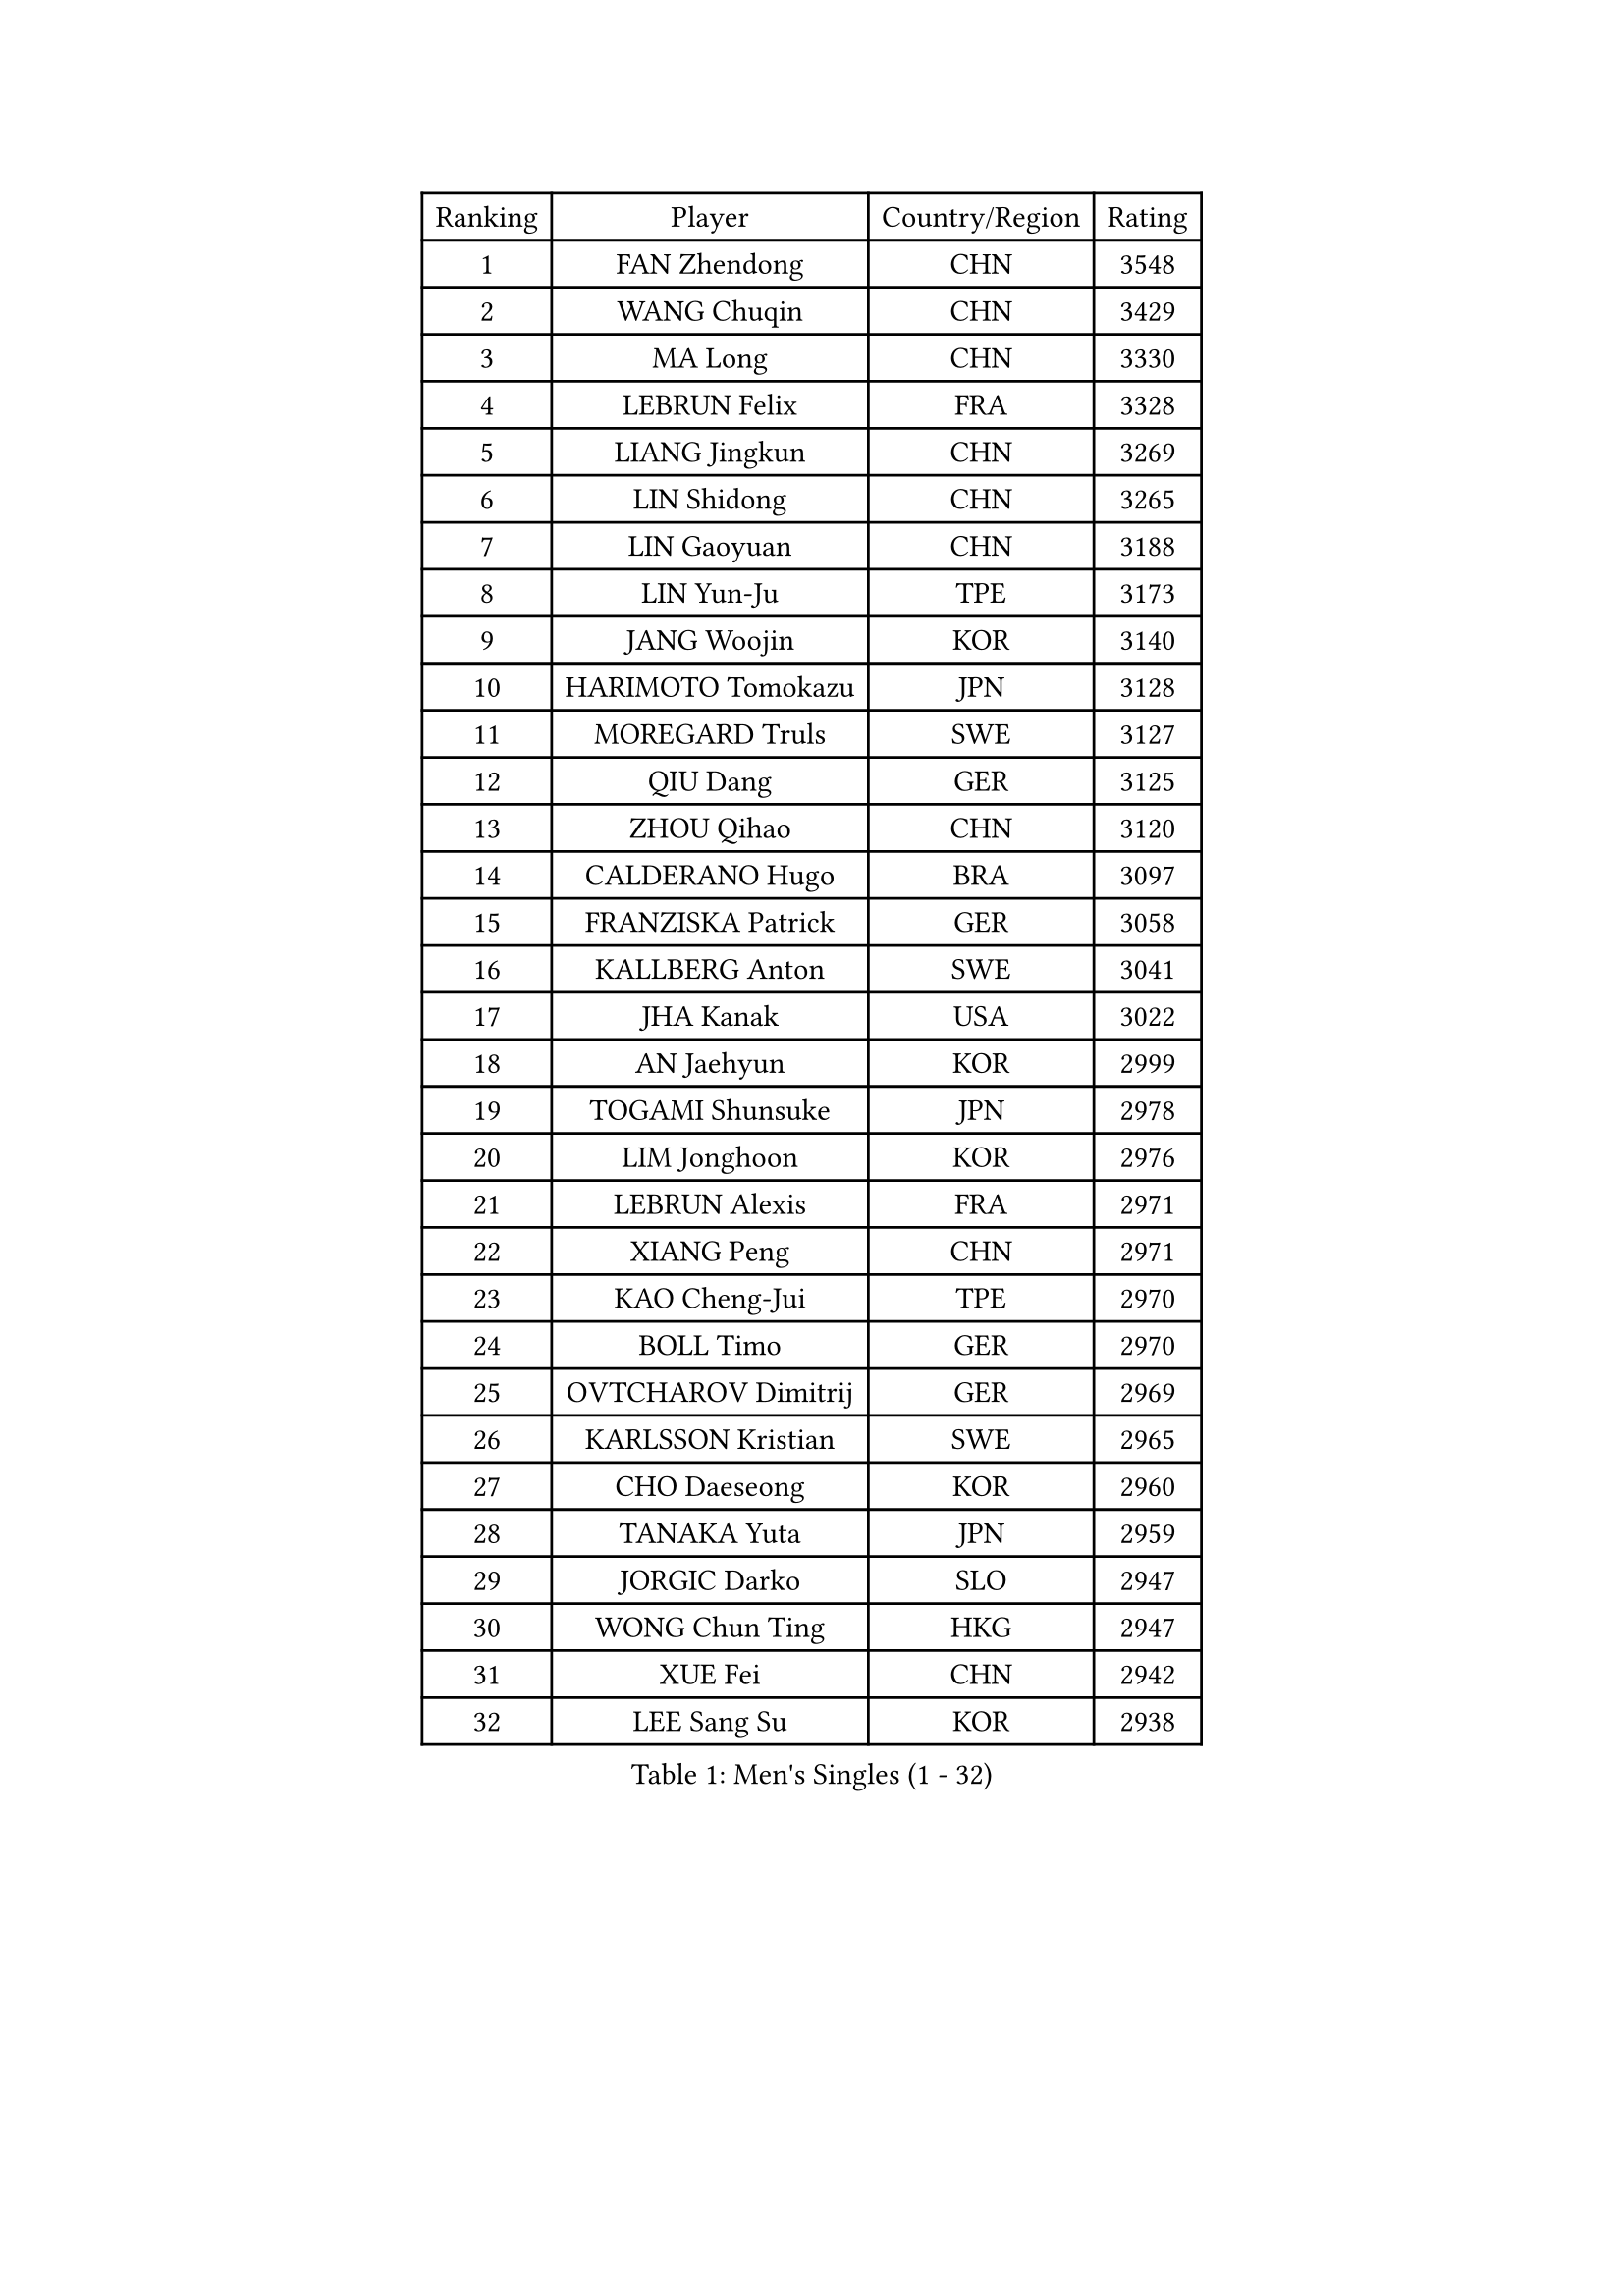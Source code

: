 
#set text(font: ("Courier New", "NSimSun"))
#figure(
  caption: "Men's Singles (1 - 32)",
    table(
      columns: 4,
      [Ranking], [Player], [Country/Region], [Rating],
      [1], [FAN Zhendong], [CHN], [3548],
      [2], [WANG Chuqin], [CHN], [3429],
      [3], [MA Long], [CHN], [3330],
      [4], [LEBRUN Felix], [FRA], [3328],
      [5], [LIANG Jingkun], [CHN], [3269],
      [6], [LIN Shidong], [CHN], [3265],
      [7], [LIN Gaoyuan], [CHN], [3188],
      [8], [LIN Yun-Ju], [TPE], [3173],
      [9], [JANG Woojin], [KOR], [3140],
      [10], [HARIMOTO Tomokazu], [JPN], [3128],
      [11], [MOREGARD Truls], [SWE], [3127],
      [12], [QIU Dang], [GER], [3125],
      [13], [ZHOU Qihao], [CHN], [3120],
      [14], [CALDERANO Hugo], [BRA], [3097],
      [15], [FRANZISKA Patrick], [GER], [3058],
      [16], [KALLBERG Anton], [SWE], [3041],
      [17], [JHA Kanak], [USA], [3022],
      [18], [AN Jaehyun], [KOR], [2999],
      [19], [TOGAMI Shunsuke], [JPN], [2978],
      [20], [LIM Jonghoon], [KOR], [2976],
      [21], [LEBRUN Alexis], [FRA], [2971],
      [22], [XIANG Peng], [CHN], [2971],
      [23], [KAO Cheng-Jui], [TPE], [2970],
      [24], [BOLL Timo], [GER], [2970],
      [25], [OVTCHAROV Dimitrij], [GER], [2969],
      [26], [KARLSSON Kristian], [SWE], [2965],
      [27], [CHO Daeseong], [KOR], [2960],
      [28], [TANAKA Yuta], [JPN], [2959],
      [29], [JORGIC Darko], [SLO], [2947],
      [30], [WONG Chun Ting], [HKG], [2947],
      [31], [XUE Fei], [CHN], [2942],
      [32], [LEE Sang Su], [KOR], [2938],
    )
  )#pagebreak()

#set text(font: ("Courier New", "NSimSun"))
#figure(
  caption: "Men's Singles (33 - 64)",
    table(
      columns: 4,
      [Ranking], [Player], [Country/Region], [Rating],
      [33], [DUDA Benedikt], [GER], [2935],
      [34], [SUN Wen], [CHN], [2931],
      [35], [MATSUSHIMA Sora], [JPN], [2929],
      [36], [YU Ziyang], [CHN], [2914],
      [37], [UDA Yukiya], [JPN], [2913],
      [38], [LIU Dingshuo], [CHN], [2910],
      [39], [FALCK Mattias], [SWE], [2904],
      [40], [LIANG Yanning], [CHN], [2902],
      [41], [MENGEL Steffen], [GER], [2897],
      [42], [LIND Anders], [DEN], [2897],
      [43], [ASSAR Omar], [EGY], [2884],
      [44], [GAUZY Simon], [FRA], [2879],
      [45], [SHINOZUKA Hiroto], [JPN], [2875],
      [46], [GERASSIMENKO Kirill], [KAZ], [2875],
      [47], [YOSHIMURA Maharu], [JPN], [2869],
      [48], [GROTH Jonathan], [DEN], [2861],
      [49], [ZHOU Kai], [CHN], [2854],
      [50], [MA Jinbao], [USA], [2845],
      [51], [ALAMIYAN Noshad], [IRI], [2842],
      [52], [OH Junsung], [KOR], [2839],
      [53], [XU Yingbin], [CHN], [2836],
      [54], [FREITAS Marcos], [POR], [2833],
      [55], [ROBLES Alvaro], [ESP], [2830],
      [56], [CHUANG Chih-Yuan], [TPE], [2819],
      [57], [ZHAO Zihao], [CHN], [2818],
      [58], [GACINA Andrej], [CRO], [2813],
      [59], [WALTHER Ricardo], [GER], [2810],
      [60], [CASSIN Alexandre], [FRA], [2792],
      [61], [PUCAR Tomislav], [CRO], [2787],
      [62], [GIONIS Panagiotis], [GRE], [2787],
      [63], [ZENG Beixun], [CHN], [2785],
      [64], [UEDA Jin], [JPN], [2784],
    )
  )#pagebreak()

#set text(font: ("Courier New", "NSimSun"))
#figure(
  caption: "Men's Singles (65 - 96)",
    table(
      columns: 4,
      [Ranking], [Player], [Country/Region], [Rating],
      [65], [ANDRAS Csaba], [HUN], [2773],
      [66], [KOJIC Frane], [CRO], [2771],
      [67], [YOSHIMURA Kazuhiro], [JPN], [2770],
      [68], [FILUS Ruwen], [GER], [2768],
      [69], [YUAN Licen], [CHN], [2758],
      [70], [PARK Gyuhyeon], [KOR], [2753],
      [71], [KIZUKURI Yuto], [JPN], [2751],
      [72], [HUANG Yan-Cheng], [TPE], [2750],
      [73], [XU Haidong], [CHN], [2747],
      [74], [IONESCU Ovidiu], [ROU], [2747],
      [75], [FENG Yi-Hsin], [TPE], [2740],
      [76], [WEN Ruibo], [CHN], [2738],
      [77], [JIN Takuya], [JPN], [2736],
      [78], [DYJAS Jakub], [POL], [2735],
      [79], [REDZIMSKI Milosz], [POL], [2734],
      [80], [OIKAWA Mizuki], [JPN], [2731],
      [81], [CHEN Yuanyu], [CHN], [2730],
      [82], [ARUNA Quadri], [NGR], [2729],
      [83], [NIU Guankai], [CHN], [2726],
      [84], [ROLLAND Jules], [FRA], [2725],
      [85], [CAO Wei], [CHN], [2724],
      [86], [APOLONIA Tiago], [POR], [2723],
      [87], [DORR Esteban], [FRA], [2722],
      [88], [IONESCU Eduard], [ROU], [2716],
      [89], [MURAMATSU Yuto], [JPN], [2715],
      [90], [ZELJKO Filip], [CRO], [2714],
      [91], [LAKATOS Tamas], [HUN], [2712],
      [92], [CHO Seungmin], [KOR], [2708],
      [93], [PARK Ganghyeon], [KOR], [2703],
      [94], [RANEFUR Elias], [SWE], [2700],
      [95], [SIPOS Rares], [ROU], [2699],
      [96], [MUTTI Matteo], [ITA], [2697],
    )
  )#pagebreak()

#set text(font: ("Courier New", "NSimSun"))
#figure(
  caption: "Men's Singles (97 - 128)",
    table(
      columns: 4,
      [Ranking], [Player], [Country/Region], [Rating],
      [97], [LEBESSON Emmanuel], [FRA], [2692],
      [98], [BARDET Lilian], [FRA], [2691],
      [99], [YOSHIYAMA Ryoichi], [JPN], [2690],
      [100], [THAKKAR Manav Vikash], [IND], [2688],
      [101], [NUYTINCK Cedric], [BEL], [2686],
      [102], [PITCHFORD Liam], [ENG], [2684],
      [103], [KOZUL Deni], [SLO], [2683],
      [104], [CARVALHO Diogo], [POR], [2682],
      [105], [SEYFRIED Joe], [FRA], [2680],
      [106], [ALAMIAN Nima], [IRI], [2677],
      [107], [QUEK Izaac], [SGP], [2675],
      [108], [ZHMUDENKO Yaroslav], [UKR], [2674],
      [109], [WANG Yang], [SVK], [2669],
      [110], [MATSUDAIRA Kenji], [JPN], [2663],
      [111], [MONTEIRO Joao], [POR], [2663],
      [112], [AKKUZU Can], [FRA], [2662],
      [113], [LIAO Cheng-Ting], [TPE], [2659],
      [114], [GNANASEKARAN Sathiyan], [IND], [2658],
      [115], [DESAI Harmeet], [IND], [2657],
      [116], [BRODD Viktor], [SWE], [2654],
      [117], [MARTINKO Jiri], [CZE], [2653],
      [118], [PINTO Daniele], [ITA], [2651],
      [119], [GARDOS Robert], [AUT], [2651],
      [120], [FLORE Tristan], [FRA], [2649],
      [121], [ISHIY Vitor], [BRA], [2646],
      [122], [ALLEGRO Martin], [BEL], [2645],
      [123], [KULCZYCKI Samuel], [POL], [2642],
      [124], [LI Yan Jun], [TPE], [2640],
      [125], [CHEN Chien-An], [TPE], [2639],
      [126], [CHIRITA Iulian], [ROU], [2639],
      [127], [BERTRAND Irvin], [FRA], [2637],
      [128], [URSU Vladislav], [MDA], [2636],
    )
  )